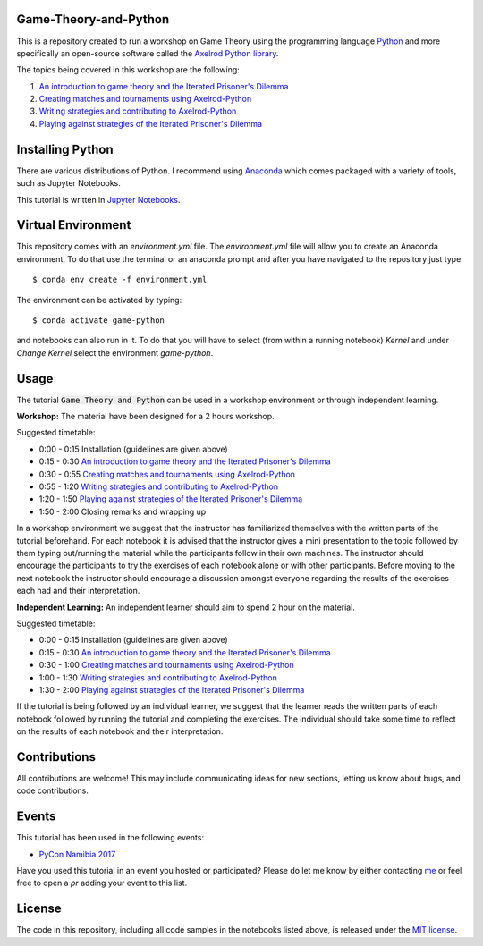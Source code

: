 Game-Theory-and-Python
----------------------

.. image:: https://jose.theoj.org/papers/10.21105/jose.00078/status.svg
   :target: https://doi.org/10.21105/jose.00078

.. image:: https://img.shields.io/github/license/Naereen/StrapDown.js.svg
   :target: https://github.com/Nikoleta-v3/Game-Theory-and-Python/master/LICENSE

.. image:: https://img.shields.io/badge/PRs-welcome-brightgreen.svg
    :target: http://makeapullrequest.com

.. image:: https://img.shields.io/github/workflow/status/Nikoleta-v3/Game-Theory-and-Python/ci


This is a repository created to run a workshop on Game Theory using
the programming language `Python <https://www.python.org/>`_ and more specifically
an open-source software called the `Axelrod Python library <https://github.com/Axelrod-Python/Axelrod>`_.

The topics being covered in this workshop are the following:

1. `An introduction to game theory and the Iterated Prisoner's Dilemma <https://github.com/Nikoleta-v3/Game-Theory-and-Python/blob/master/1.%20Introduction.ipynb>`_
2. `Creating matches and tournaments using Axelrod-Python <https://github.com/Nikoleta-v3/Game-Theory-and-Python/blob/master/2.%20Matches%20and%20Tournaments.ipynb>`_
3. `Writing strategies and contributing to Axelrod-Python <https://github.com/Nikoleta-v3/Game-Theory-and-Python/blob/master/3.%20Writing%20a%20Strategy.ipynb>`_
4. `Playing against strategies of the Iterated Prisoner's Dilemma <https://github.com/Nikoleta-v3/Game-Theory-and-Python/blob/master/4.%20Human%20Strategy.ipynb>`_

Installing Python
-----------------

There are various distributions of Python. I recommend using `Anaconda <www.continuum.io/downloads>`_
which comes packaged with a variety of tools, such as Jupyter Notebooks.

This tutorial is written in `Jupyter Notebooks <http://jupyter.org/>`_.

Virtual Environment
-------------------

This repository comes with an `environment.yml` file. The `environment.yml` file
will allow you to create an Anaconda environment. To do that use the terminal or
an anaconda prompt and after you have navigated to the repository just type::

$ conda env create -f environment.yml


The environment can be activated by typing::

$ conda activate game-python


and notebooks can also run in it. To do that you will have to select (from within
a running notebook) `Kernel` and under `Change Kernel` select the environment
`game-python`.

Usage
-----

The tutorial :code:`Game Theory and Python` can be used in a workshop environment or
through independent learning.

**Workshop:** The material have been designed for a 2 hours workshop.

Suggested timetable:

- 0:00 - 0:15 Installation (guidelines are given above)
- 0:15 - 0:30 `An introduction to game theory and the Iterated Prisoner's
  Dilemma <https://github.com/Nikoleta-v3/Game-Theory-and-Python/blob/master/1.%20Introduction.ipynb>`_
- 0:30 - 0:55 `Creating matches and
  tournaments using Axelrod-Python <https://github.com/Nikoleta-v3/Game-Theory-and-Python/blob/master/2.%20Matches%20and%20Tournaments.ipynb>`_
- 0:55 - 1:20 `Writing strategies and contributing to Axelrod-Python <https://github.com/Nikoleta-v3/Game-Theory-and-Python/blob/master/3.%20Writing%20a%20Strategy.ipynb>`_
- 1:20 - 1:50 `Playing against strategies of the Iterated Prisoner's Dilemma <https://github.com/Nikoleta-v3/Game-Theory-and-Python/blob/master/4.%20Human%20Strategy.ipynb>`_
- 1:50 - 2:00 Closing remarks and wrapping up

In a workshop
environment we suggest that the instructor has familiarized themselves with the
written parts of the tutorial beforehand. For each notebook it is advised that
the instructor gives a mini presentation to the topic followed by them typing
out/running the material while the participants follow in their own machines.
The instructor should encourage the participants to try the exercises of each
notebook alone or with other participants. Before moving to the next notebook
the instructor should encourage a discussion amongst everyone regarding the
results of the exercises each had and their interpretation.

**Independent Learning:** An independent learner should aim to spend 2 hour on the material.

Suggested timetable:

- 0:00 - 0:15 Installation (guidelines are given above)
- 0:15 - 0:30 `An introduction to game theory and the Iterated Prisoner's
  Dilemma <https://github.com/Nikoleta-v3/Game-Theory-and-Python/blob/master/1.%20Introduction.ipynb>`_
- 0:30 - 1:00 `Creating matches and
  tournaments using Axelrod-Python <https://github.com/Nikoleta-v3/Game-Theory-and-Python/blob/master/2.%20Matches%20and%20Tournaments.ipynb>`_
- 1:00 - 1:30 `Writing strategies and contributing to Axelrod-Python <https://github.com/Nikoleta-v3/Game-Theory-and-Python/blob/master/3.%20Writing%20a%20Strategy.ipynb>`_
- 1:30 - 2:00 `Playing against strategies of the Iterated Prisoner's Dilemma <https://github.com/Nikoleta-v3/Game-Theory-and-Python/blob/master/4.%20Human%20Strategy.ipynb>`_

If the tutorial is being followed by an
individual learner, we suggest that the learner reads the written parts of
each notebook followed by running the tutorial and completing the exercises.
The individual should take some time to reflect on the results of each
notebook and their interpretation.

Contributions
-------------

All contributions are welcome! This may include communicating ideas for new sections,
letting us know about bugs, and code contributions.

Events
------

This tutorial has been used in the following events:

- `PyCon Namibia 2017 <https://na.pycon.org/pycon-namibia-2017/>`_

Have you used this tutorial in an event you hosted or participated? Please do let
me know by either contacting `me <https://nikoleta-v3.github.io/>`_ or feel free to
open a `pr` adding your event to this list.

License
-------

The code in this repository, including all code samples in the notebooks listed above,
is released under the `MIT license <https://github.com/Nikoleta-v3/Game-Theory-and-Python/blob/master/LICENSE.txt>`_.

